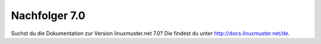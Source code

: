 =================
 Nachfolger 7.0
=================

Suchst du die Dokumentation zur Version linuxmuster.net 7.0?
Die findest du unter http://docs.linuxmuster.net/de.

